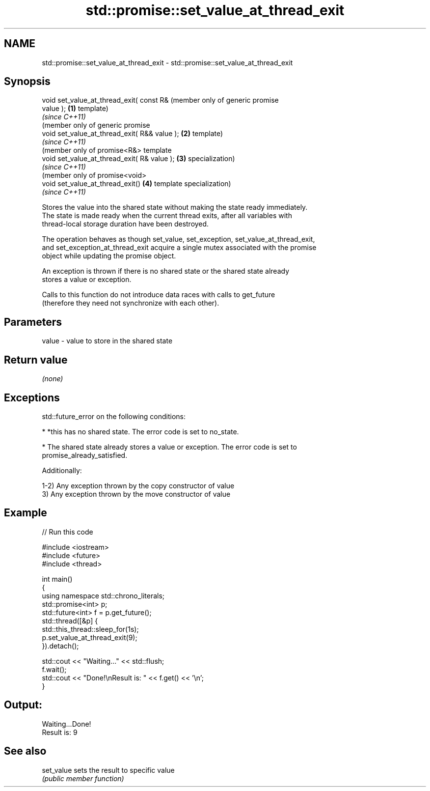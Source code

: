 .TH std::promise::set_value_at_thread_exit 3 "2022.07.31" "http://cppreference.com" "C++ Standard Libary"
.SH NAME
std::promise::set_value_at_thread_exit \- std::promise::set_value_at_thread_exit

.SH Synopsis
   void set_value_at_thread_exit( const R&         (member only of generic promise
   value );                                    \fB(1)\fP template)
                                                   \fI(since C++11)\fP
                                                   (member only of generic promise
   void set_value_at_thread_exit( R&& value ); \fB(2)\fP template)
                                                   \fI(since C++11)\fP
                                                   (member only of promise<R&> template
   void set_value_at_thread_exit( R& value );  \fB(3)\fP specialization)
                                                   \fI(since C++11)\fP
                                                   (member only of promise<void>
   void set_value_at_thread_exit()             \fB(4)\fP template specialization)
                                                   \fI(since C++11)\fP

   Stores the value into the shared state without making the state ready immediately.
   The state is made ready when the current thread exits, after all variables with
   thread-local storage duration have been destroyed.

   The operation behaves as though set_value, set_exception, set_value_at_thread_exit,
   and set_exception_at_thread_exit acquire a single mutex associated with the promise
   object while updating the promise object.

   An exception is thrown if there is no shared state or the shared state already
   stores a value or exception.

   Calls to this function do not introduce data races with calls to get_future
   (therefore they need not synchronize with each other).

.SH Parameters

   value - value to store in the shared state

.SH Return value

   \fI(none)\fP

.SH Exceptions

   std::future_error on the following conditions:

     * *this has no shared state. The error code is set to no_state.

     * The shared state already stores a value or exception. The error code is set to
       promise_already_satisfied.

   Additionally:

   1-2) Any exception thrown by the copy constructor of value
   3) Any exception thrown by the move constructor of value

.SH Example


// Run this code

 #include <iostream>
 #include <future>
 #include <thread>

 int main()
 {
     using namespace std::chrono_literals;
     std::promise<int> p;
     std::future<int> f = p.get_future();
     std::thread([&p] {
           std::this_thread::sleep_for(1s);
           p.set_value_at_thread_exit(9);
     }).detach();

     std::cout << "Waiting..." << std::flush;
     f.wait();
     std::cout << "Done!\\nResult is: " << f.get() << '\\n';
 }

.SH Output:

 Waiting...Done!
 Result is: 9

.SH See also

   set_value sets the result to specific value
             \fI(public member function)\fP
